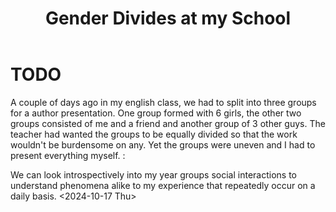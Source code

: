 :PROPERTIES:
:ID:       genderdivides
:END:
#+title: Gender Divides at my School
#+filetags: :essay:gender:
*  TODO
A couple of days ago in my english class, we had to split into three groups for a author presentation. One group formed with 6 girls, the other two groups consisted of me and a friend and another group of 3 other guys. The teacher had wanted the groups to be equally divided so that the work wouldn't be burdensome on any. Yet the groups were uneven and I had to present everything myself. :

We can look introspectively into my year groups social interactions to understand phenomena alike to my experience that repeatedly occur on a daily basis.
<2024-10-17 Thu>
